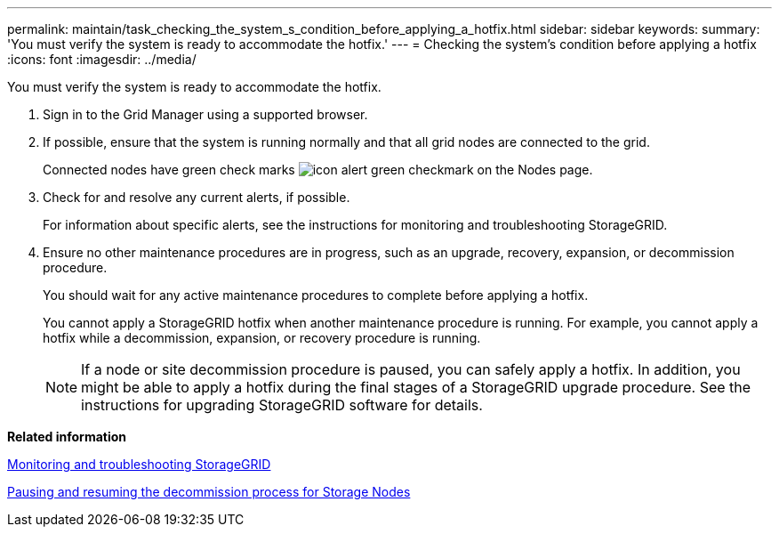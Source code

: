 ---
permalink: maintain/task_checking_the_system_s_condition_before_applying_a_hotfix.html
sidebar: sidebar
keywords: 
summary: 'You must verify the system is ready to accommodate the hotfix.'
---
= Checking the system's condition before applying a hotfix
:icons: font
:imagesdir: ../media/

[.lead]
You must verify the system is ready to accommodate the hotfix.

. Sign in to the Grid Manager using a supported browser.
. If possible, ensure that the system is running normally and that all grid nodes are connected to the grid.
+
Connected nodes have green check marks image:../media/icon_alert_green_checkmark.png[icon alert green checkmark] on the Nodes page.

. Check for and resolve any current alerts, if possible.
+
For information about specific alerts, see the instructions for monitoring and troubleshooting StorageGRID.

. Ensure no other maintenance procedures are in progress, such as an upgrade, recovery, expansion, or decommission procedure.
+
You should wait for any active maintenance procedures to complete before applying a hotfix.
+
You cannot apply a StorageGRID hotfix when another maintenance procedure is running. For example, you cannot apply a hotfix while a decommission, expansion, or recovery procedure is running.
+
NOTE: If a node or site decommission procedure is paused, you can safely apply a hotfix. In addition, you might be able to apply a hotfix during the final stages of a StorageGRID upgrade procedure. See the instructions for upgrading StorageGRID software for details.

*Related information*

http://docs.netapp.com/sgws-115/topic/com.netapp.doc.sg-troubleshooting/home.html[Monitoring and troubleshooting StorageGRID]

xref:task_pausing_and_resuming_the_decommission_process_for_storage_nodes.adoc[Pausing and resuming the decommission process for Storage Nodes]
